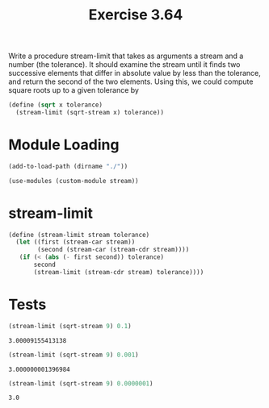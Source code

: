 #+Title: Exercise 3.64
Write a procedure stream-limit that takes as arguments a stream and a number (the tolerance). It should examine the stream until it finds two successive elements that differ in absolute value by less than the tolerance, and return the second of the two elements. Using this, we could compute square roots up to a given tolerance by

#+BEGIN_SRC scheme :eval no
  (define (sqrt x tolerance)
    (stream-limit (sqrt-stream x) tolerance))
#+END_SRC

* Module Loading
#+BEGIN_SRC scheme :session limit
  (add-to-load-path (dirname "./"))

  (use-modules (custom-module stream))
#+END_SRC

#+RESULTS:

* stream-limit
#+BEGIN_SRC scheme :session limit
  (define (stream-limit stream tolerance)
    (let ((first (stream-car stream))
          (second (stream-car (stream-cdr stream))))
     (if (< (abs (- first second)) tolerance)
         second
         (stream-limit (stream-cdr stream) tolerance))))
#+END_SRC

#+RESULTS:

* Tests

#+BEGIN_SRC scheme :session limit :exports both
  (stream-limit (sqrt-stream 9) 0.1)
#+END_SRC

#+RESULTS:
: 3.00009155413138

#+BEGIN_SRC scheme :session limit :exports both
  (stream-limit (sqrt-stream 9) 0.001)
#+END_SRC

#+RESULTS:
: 3.000000001396984

#+BEGIN_SRC scheme :session limit :exports both
  (stream-limit (sqrt-stream 9) 0.0000001)
#+END_SRC

#+RESULTS:
: 3.0
